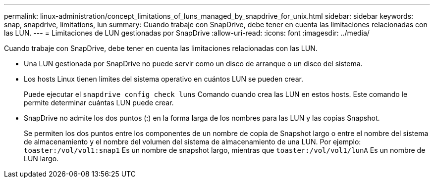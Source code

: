 ---
permalink: linux-administration/concept_limitations_of_luns_managed_by_snapdrive_for_unix.html 
sidebar: sidebar 
keywords: snap, snapdrive, limitations, lun 
summary: Cuando trabaje con SnapDrive, debe tener en cuenta las limitaciones relacionadas con las LUN. 
---
= Limitaciones de LUN gestionadas por SnapDrive
:allow-uri-read: 
:icons: font
:imagesdir: ../media/


[role="lead"]
Cuando trabaje con SnapDrive, debe tener en cuenta las limitaciones relacionadas con las LUN.

* Una LUN gestionada por SnapDrive no puede servir como un disco de arranque o un disco del sistema.
* Los hosts Linux tienen límites del sistema operativo en cuántos LUN se pueden crear.
+
Puede ejecutar el `snapdrive config check luns` Comando cuando crea las LUN en estos hosts. Este comando le permite determinar cuántas LUN puede crear.

* SnapDrive no admite los dos puntos (:) en la forma larga de los nombres para las LUN y las copias Snapshot.
+
Se permiten los dos puntos entre los componentes de un nombre de copia de Snapshot largo o entre el nombre del sistema de almacenamiento y el nombre del volumen del sistema de almacenamiento de una LUN. Por ejemplo: `toaster:/vol/vol1:snap1` Es un nombre de snapshot largo, mientras que `toaster:/vol/vol1/lunA` Es un nombre de LUN largo.


